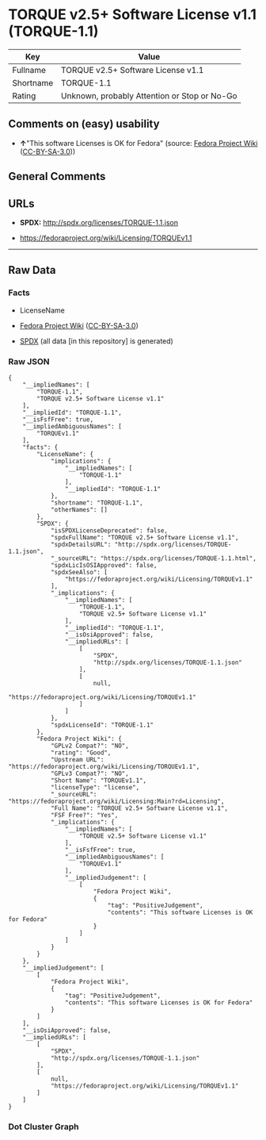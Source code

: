 * TORQUE v2.5+ Software License v1.1 (TORQUE-1.1)
| Key       | Value                                        |
|-----------+----------------------------------------------|
| Fullname  | TORQUE v2.5+ Software License v1.1           |
| Shortname | TORQUE-1.1                                   |
| Rating    | Unknown, probably Attention or Stop or No-Go |

** Comments on (easy) usability

- *↑*"This software Licenses is OK for Fedora" (source:
  [[https://fedoraproject.org/wiki/Licensing:Main?rd=Licensing][Fedora
  Project Wiki]]
  ([[https://creativecommons.org/licenses/by-sa/3.0/legalcode][CC-BY-SA-3.0]]))

** General Comments

** URLs

- *SPDX:* http://spdx.org/licenses/TORQUE-1.1.json

- https://fedoraproject.org/wiki/Licensing/TORQUEv1.1

--------------

** Raw Data
*** Facts

- LicenseName

- [[https://fedoraproject.org/wiki/Licensing:Main?rd=Licensing][Fedora
  Project Wiki]]
  ([[https://creativecommons.org/licenses/by-sa/3.0/legalcode][CC-BY-SA-3.0]])

- [[https://spdx.org/licenses/TORQUE-1.1.html][SPDX]] (all data [in this
  repository] is generated)

*** Raw JSON
#+BEGIN_EXAMPLE
  {
      "__impliedNames": [
          "TORQUE-1.1",
          "TORQUE v2.5+ Software License v1.1"
      ],
      "__impliedId": "TORQUE-1.1",
      "__isFsfFree": true,
      "__impliedAmbiguousNames": [
          "TORQUEv1.1"
      ],
      "facts": {
          "LicenseName": {
              "implications": {
                  "__impliedNames": [
                      "TORQUE-1.1"
                  ],
                  "__impliedId": "TORQUE-1.1"
              },
              "shortname": "TORQUE-1.1",
              "otherNames": []
          },
          "SPDX": {
              "isSPDXLicenseDeprecated": false,
              "spdxFullName": "TORQUE v2.5+ Software License v1.1",
              "spdxDetailsURL": "http://spdx.org/licenses/TORQUE-1.1.json",
              "_sourceURL": "https://spdx.org/licenses/TORQUE-1.1.html",
              "spdxLicIsOSIApproved": false,
              "spdxSeeAlso": [
                  "https://fedoraproject.org/wiki/Licensing/TORQUEv1.1"
              ],
              "_implications": {
                  "__impliedNames": [
                      "TORQUE-1.1",
                      "TORQUE v2.5+ Software License v1.1"
                  ],
                  "__impliedId": "TORQUE-1.1",
                  "__isOsiApproved": false,
                  "__impliedURLs": [
                      [
                          "SPDX",
                          "http://spdx.org/licenses/TORQUE-1.1.json"
                      ],
                      [
                          null,
                          "https://fedoraproject.org/wiki/Licensing/TORQUEv1.1"
                      ]
                  ]
              },
              "spdxLicenseId": "TORQUE-1.1"
          },
          "Fedora Project Wiki": {
              "GPLv2 Compat?": "NO",
              "rating": "Good",
              "Upstream URL": "https://fedoraproject.org/wiki/Licensing/TORQUEv1.1",
              "GPLv3 Compat?": "NO",
              "Short Name": "TORQUEv1.1",
              "licenseType": "license",
              "_sourceURL": "https://fedoraproject.org/wiki/Licensing:Main?rd=Licensing",
              "Full Name": "TORQUE v2.5+ Software License v1.1",
              "FSF Free?": "Yes",
              "_implications": {
                  "__impliedNames": [
                      "TORQUE v2.5+ Software License v1.1"
                  ],
                  "__isFsfFree": true,
                  "__impliedAmbiguousNames": [
                      "TORQUEv1.1"
                  ],
                  "__impliedJudgement": [
                      [
                          "Fedora Project Wiki",
                          {
                              "tag": "PositiveJudgement",
                              "contents": "This software Licenses is OK for Fedora"
                          }
                      ]
                  ]
              }
          }
      },
      "__impliedJudgement": [
          [
              "Fedora Project Wiki",
              {
                  "tag": "PositiveJudgement",
                  "contents": "This software Licenses is OK for Fedora"
              }
          ]
      ],
      "__isOsiApproved": false,
      "__impliedURLs": [
          [
              "SPDX",
              "http://spdx.org/licenses/TORQUE-1.1.json"
          ],
          [
              null,
              "https://fedoraproject.org/wiki/Licensing/TORQUEv1.1"
          ]
      ]
  }
#+END_EXAMPLE

*** Dot Cluster Graph
[[../dot/TORQUE-1.1.svg]]
